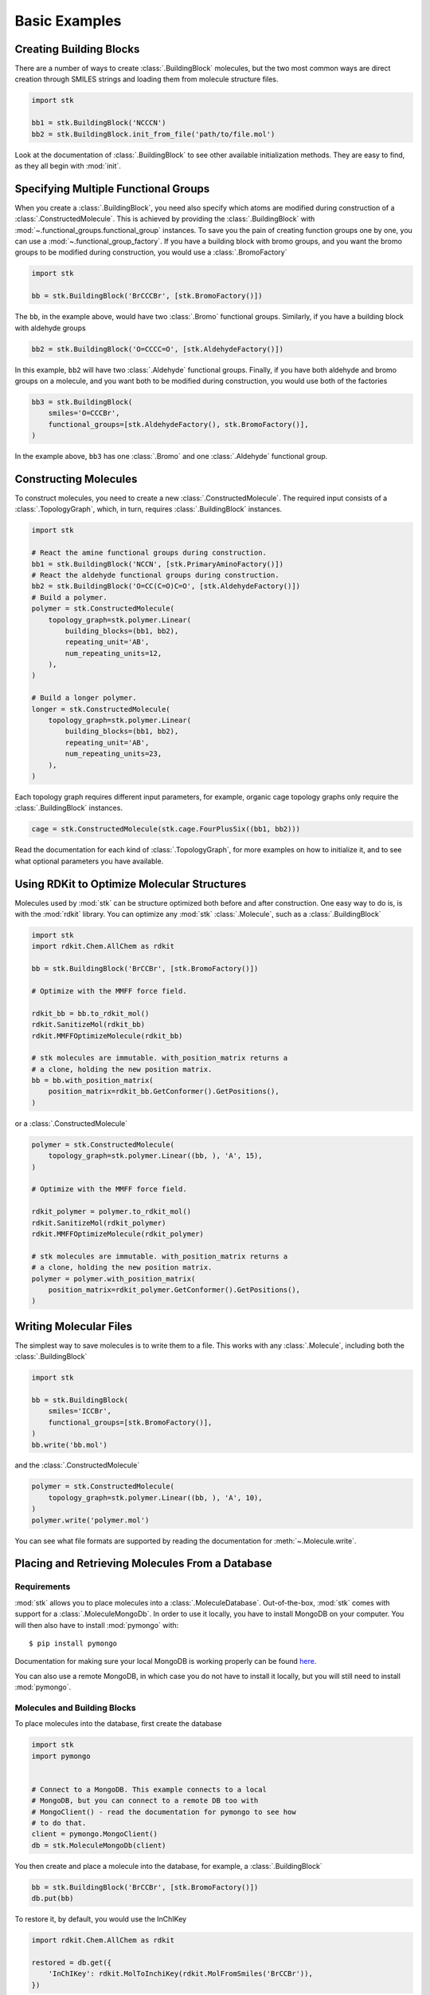 ==============
Basic Examples
==============


Creating Building Blocks
========================

There are a number of ways to create :class:`.BuildingBlock` molecules,
but the two most common ways are direct creation through SMILES
strings and loading them from molecule structure files.


.. code-block:: python

    import stk

    bb1 = stk.BuildingBlock('NCCCN')
    bb2 = stk.BuildingBlock.init_from_file('path/to/file.mol')


Look at the documentation of :class:`.BuildingBlock` to see other
available initialization methods. They are easy to find, as they all
begin with :mod:`init`.

Specifying Multiple Functional Groups
=====================================

When you create a :class:`.BuildingBlock`, you need also specify
which atoms are modified during construction of a
:class:`.ConstructedMolecule`. This is achieved by providing the
:class:`.BuildingBlock` with
:mod:`~.functional_groups.functional_group` instances. To save you
the pain of creating function groups one by one, you can use a
:mod:`~.functional_group_factory`. If you have a building block
with bromo groups, and you want the bromo groups to be modified
during construction, you would use a :class:`.BromoFactory`

.. code-block:: python

    import stk

    bb = stk.BuildingBlock('BrCCCBr', [stk.BromoFactory()])

The ``bb``, in the example above, would have two :class:`.Bromo`
functional groups. Similarly, if you have a building block with
aldehyde groups

.. code-block:: python

    bb2 = stk.BuildingBlock('O=CCCC=O', [stk.AldehydeFactory()])

In this example, ``bb2`` will have two :class:`.Aldehyde` functional
groups. Finally, if you have both aldehyde and bromo groups on a
molecule, and you want both to be modified during construction,
you would use both of the factories

.. code-block:: python

    bb3 = stk.BuildingBlock(
        smiles='O=CCCBr',
        functional_groups=[stk.AldehydeFactory(), stk.BromoFactory()],
    )

In the example above, ``bb3`` has one :class:`.Bromo` and one
:class:`.Aldehyde` functional group.

Constructing Molecules
======================

To construct molecules, you need to create a new
:class:`.ConstructedMolecule`. The required input consists of
a :class:`.TopologyGraph`, which, in turn,  requires
:class:`.BuildingBlock` instances.

.. code-block:: python

    import stk

    # React the amine functional groups during construction.
    bb1 = stk.BuildingBlock('NCCN', [stk.PrimaryAminoFactory()])
    # React the aldehyde functional groups during construction.
    bb2 = stk.BuildingBlock('O=CC(C=O)C=O', [stk.AldehydeFactory()])
    # Build a polymer.
    polymer = stk.ConstructedMolecule(
        topology_graph=stk.polymer.Linear(
            building_blocks=(bb1, bb2),
            repeating_unit='AB',
            num_repeating_units=12,
        ),
    )

    # Build a longer polymer.
    longer = stk.ConstructedMolecule(
        topology_graph=stk.polymer.Linear(
            building_blocks=(bb1, bb2),
            repeating_unit='AB',
            num_repeating_units=23,
        ),
    )

Each topology graph requires different input parameters,
for example, organic cage topology graphs only require the
:class:`.BuildingBlock` instances.

.. code-block:: python

    cage = stk.ConstructedMolecule(stk.cage.FourPlusSix((bb1, bb2)))


Read the documentation for each kind of :class:`.TopologyGraph`, for
more examples on how to initialize it, and to see what optional
parameters you have available.

Using RDKit to Optimize Molecular Structures
============================================

Molecules used by :mod:`stk` can be structure optimized both before and
after construction. One easy way to do is, is with the
:mod:`rdkit` library. You can optimize any :mod:`stk`
:class:`.Molecule`, such as a :class:`.BuildingBlock`

.. code-block:: python

    import stk
    import rdkit.Chem.AllChem as rdkit

    bb = stk.BuildingBlock('BrCCBr', [stk.BromoFactory()])

    # Optimize with the MMFF force field.

    rdkit_bb = bb.to_rdkit_mol()
    rdkit.SanitizeMol(rdkit_bb)
    rdkit.MMFFOptimizeMolecule(rdkit_bb)

    # stk molecules are immutable. with_position_matrix returns a
    # a clone, holding the new position matrix.
    bb = bb.with_position_matrix(
        position_matrix=rdkit_bb.GetConformer().GetPositions(),
    )

or a :class:`.ConstructedMolecule`

.. code-block:: python

    polymer = stk.ConstructedMolecule(
        topology_graph=stk.polymer.Linear((bb, ), 'A', 15),
    )

    # Optimize with the MMFF force field.

    rdkit_polymer = polymer.to_rdkit_mol()
    rdkit.SanitizeMol(rdkit_polymer)
    rdkit.MMFFOptimizeMolecule(rdkit_polymer)

    # stk molecules are immutable. with_position_matrix returns a
    # a clone, holding the new position matrix.
    polymer = polymer.with_position_matrix(
        position_matrix=rdkit_polymer.GetConformer().GetPositions(),
    )

Writing Molecular Files
=======================

The simplest way to save molecules is to write them to a file.
This works with any :class:`.Molecule`, including both the
:class:`.BuildingBlock`

.. code-block:: python

    import stk

    bb = stk.BuildingBlock(
        smiles='ICCBr',
        functional_groups=[stk.BromoFactory()],
    )
    bb.write('bb.mol')


and the :class:`.ConstructedMolecule`

.. code-block:: python

    polymer = stk.ConstructedMolecule(
        topology_graph=stk.polymer.Linear((bb, ), 'A', 10),
    )
    polymer.write('polymer.mol')

You can see what file formats are supported by reading the
documentation for :meth:`~.Molecule.write`.

Placing and Retrieving Molecules From a Database
================================================

Requirements
------------

:mod:`stk` allows you to place molecules into a
:class:`.MoleculeDatabase`. Out-of-the-box, :mod:`stk` comes
with support for a :class:`.MoleculeMongoDb`. In order to use it
locally, you have to install MongoDB on your computer. You will
then also have to install :mod:`pymongo` with::

    $ pip install pymongo

Documentation for making sure your local MongoDB is working properly
can be found here__.

__ https://api.mongodb.com/python/current/

You can also use a remote MongoDB, in which case you do not have to
install it locally, but you will still need to install
:mod:`pymongo`.

Molecules and Building Blocks
-----------------------------

To place molecules into the database, first create the database

.. code-block:: python

    import stk
    import pymongo


    # Connect to a MongoDB. This example connects to a local
    # MongoDB, but you can connect to a remote DB too with
    # MongoClient() - read the documentation for pymongo to see how
    # to do that.
    client = pymongo.MongoClient()
    db = stk.MoleculeMongoDb(client)

You then create and place a molecule into the database,
for example, a :class:`.BuildingBlock`

.. code-block:: python

    bb = stk.BuildingBlock('BrCCBr', [stk.BromoFactory()])
    db.put(bb)


To restore it, by default, you would use the InChIKey

.. code-block:: python

    import rdkit.Chem.AllChem as rdkit

    restored = db.get({
        'InChIKey': rdkit.MolToInchiKey(rdkit.MolFromSmiles('BrCCBr')),
    })

However, you can customize it. For example, the documentation of
:class:`.MoleculeMongoDb`, shows how you can use SMILES to retrieve
your molecules.

The ``restored`` molecule is only a :class:`.Molecule` instance,
and not a :class:`.BuildingBlock` instance, which means that it lacks
functional groups. You can restore your functional groups however

.. code-block:: python

    restored_bb = stk.BuildingBlock.init_from_molecule(
        molecule=restored,
        functional_groups=[stk.BromoFactory()],
    )

Constructed Molecules
---------------------

You can use the same database for placing
:class:`.ConstructedMolecule` instances

.. code-block:: python

    polymer = stk.ConstructedMolecule(
        topology_graph=stk.polymer.Linear((bb, ), 'A', 2),
    )
    db.put(polymer)

and restore them in the same way

.. code-block:: python

    restored = db.get({
        'InChIKey': rdkit.MolToInchiKey(rdkit.MolFromSmiles(
            'BrCCCCBr'
        )),
    })

However, once again, ``restored`` will only be a :class:`.Molecule`
instance, and not a :class:`.ConstructedMolecule` instance.

If you want to store and retrieve :class:`.ConstructedMolecule`
instances, you have to create a :class:`.ConstructedMoleculeMongoDb`

.. code-block:: python

    constructed_db = stk.ConstructedMoleculeMongoDb(client)
    constructed_db.put(polymer)
    restored_polymer = constructed_db.get({
        'InChIKey': rdkit.MolToInchiKey(rdkit.MolFromSmiles(
            'BrCCCCBr'
        )),
    })

Unlike ``restored``, ``restored_polymer`` is a
:class:`.ConstructedMolecule` instance.

Placing and Retrieving Molecular Property Values From a Database
================================================================

Requirements
------------

Using a :class:`.ValueMongoDb` has the same requirements as the
previous example.

Storing Values
--------------

Unlike the previous example, you can deposit values for both
a :class:`.BuildingBlock` and a :class:`.ConstructedMolecule` in the
same database. First, lets create one

.. code-block:: python

    import stk
    import pymongo

    # Connect to a MongoDB. This example connects to a local
    # MongoDB, but you can connect to a remote DB too with
    # MongoClient() - read the documentation for pymongo to see how
    # to do that.
    client = pymongo.MongoClient()

    # You have to choose name for your collection.
    energy_db = stk.ValueMongoDb(client, 'energy')

Here, ``energy_db`` will store energy values. Lets create a function
to calculate the energy of a molecule.

.. code-block:: python

    import rdkit.Chem.AllChem as rdkit

    def get_energy(molecule):
        rdkit_molecule = molecule.to_rdkit_mol()
        rdkit.SanitizeMol(rdkit_molecule)
        ff = rdkit.UFFGetMoleculeForceField(rdkit_molecule)
        return ff.CalcEnergy()

Now we can deposit the energy value in the database

.. code-block:: python

    bb = stk.BuildingBlock('BrCCCCBr')
    energy_db.put(bb, get_energy(bb))

And we can retrieve it

.. code-block:: python

    energy = energy_db.get(bb)


If we make the same molecule in some other way, for example we
can make ``BrCCCCBr`` as a constructed molecule

.. code-block:: python

    polymer = stk.ConstructedMolecule(
        topology_graph=stk.polymer.Linear(
            building_blocks=(
                stk.BuildingBlock('BrCCBr', [stk.BromoFactory()]),
            ),
            repeating_unit='A',
            num_repeating_units=2,
        ),
    )

we can still retrieve the value

.. code-block:: python

    # You get the correct energy out, because polymer and bb are
    # actually the same molecule.
    bb_energy = energy_db.get(polymer)


You can also you a :class:`.ConstructedMolecule` to deposit values
into the database, for example

.. code-block:: python

    atom_count_db = stk.ValueMongoDb(client, 'atom_counts')
    atom_count_db.put(polymer, polymer.get_num_atoms())


These values will also be accessible in a later session

.. code-block:: python

    # Assume this a new Python session.
    import stk
    import pymongo


    client = pymongo.MongoClient()
    energy_db = stk.ValueMongoDb(client, 'energy')
    atom_count_db = stk.ValueMongoDb(client, 'atom_counts')

    bb = stk.BuildingBlock('BrCCCCBr')
    bb_energy = energy_db.get(bb)
    bb_atom_count = energy.get(bb)

Specifying Functional Groups Individually
=========================================

If you want to be more precise about which functional groups get
created, you can provide them directly to the :class:`.BuildingBlock`.
For example, if you have multiple bromo groups on a molecule, but
you only want to use one during construction

.. code-block:: python

    import stk

    bb = stk.BuildingBlock(
        smiles='BrCCCBr',
        functional_groups=[
            stk.Bromo(
                # The number is the atom's id.
                bromine=stk.Br(0),
                atom=stk.C(1),
                # bonders are atoms which have bonds added during
                # construction.
                bonders=(stk.C(1), ),
                # deleters are atoms which are deleted during
                # construction.
                deleters=(stk.Br(0), ),
            ),
        ],
    )

When creating a :class:`.Bromo` functional group, you have to
specify things like which atoms have bonds added during construction,
and which ones are removed during construction. These are specified by
the `bonders` and `deleters` parameters, respectively. You can add
as many functional groups to :class:`.BuildingBlock` as you like
in this way, and you can mix different types of
:mod:`~.functional_groups.functional_group`. You can even mix
a :mod:`~.functional_groups.functional_group` instances with
:mod:`~.functional_group_factory` instances.

Changing Bonder and Deleter Atoms in Functional Group Factories
===============================================================

In the previous example, you saw that during creation of a
:class:`.Bromo` instance, you can specify which atoms have bonds
added during construction, and which atoms are deleted during
construction. You might like to customize this in the functional groups
created by a :mod:`~.functional_group_factory`.

Take, for example, a :class:`.CarboxylicAcid` functional group. There
are two likely ways you would like to modify
this group, ``C(=O)O``, during construction. In the first way, you want
to add a bond to the carbon atom, and delete the ``OH`` group, which is
treated as a leaving group. This is what
:class:`.CarboxylicAcidFactory` will do by default

.. code-block:: python

    import stk

    bb = stk.BuildingBlock(
        smiles='O=C(O)CCC(=O)O',
        functional_groups=[stk.CarboxylicAcidFactory()],
    )

Here, ``bb`` will have two :class:`.CarboxylicAcid` functional groups.
In each, the deleter atoms will be the oxygen and hydrogen atom of
the ``OH`` group, and the bonder atom will be the carbon atom.

Now, the second way you might want to modify a carobxylic acid group,
is to only delete the hydrogen atom of the ``OH`` group during
construction, and add a bond to the oxygen atom of the
``OH`` group. This means the hydrogen atom is the deleter atom and
the oxygen atom is the bonder atom. You can tell the
:class:`.CarboxylicAcidFactory` to create :class:`.CarboxylicAcid`
instances of this kind

.. code-block:: python

    bb2 = stk.BuildingBlock(
        smiles='O=C(O)CCC(=O)O',
        functional_groups=[
            stk.CarboxylicAcidFactory(
                # Atom number 3 corresponds to the OH oxygen atom in a
                # carboxylic acid group. THIS IS NOT THE ATOM'S ID IN
                # THE MOLECULE.
                bonders=(3, ),
                # Atom number 4 corresponds to the hydrogen atom in a
                # carboxylic acid group. THIS IS NOT THE ATOM'S ID IN
                # THE MOLECULE.
                deleters=(4, ),
            ),
        ],
    )

Here, ``bb2`` will also have two :class:`.CarboxylicAcid` functional
groups. In each, the deleter atom will be the hydrogen of the
``OH`` group and the bonder atom will be the oxygen atom of the
``OH`` group.

You might be wondering: "How do I know which number to use for
which atom in the functional group, so that I can specify the correct
atoms to be the bonders or deleters?" The docstring of
:class:`.CarboxylicAcidFactory` will tell you which number corresponds
to which atom in the functional group. The same is true for any
other :mod:`~.functional_group_factory`. Note that the number you
provide to the factory, is not the id of the atom found in the
molecule!!

Extending stk
=============

There are a lot of way to extend :mod:`stk`, for example by adding
new functional groups, topology graphs, mutation operations and so on.
However, because every part of :mod:`stk` is built around an abstract
base class, all you need to do is find the appropriate abstract base
class, and create a new subclass for it. The abstract base class
will provide documentation and examples on how to create a subclass.
You can easily find the abstract base classes by looking at the
sidebar.
